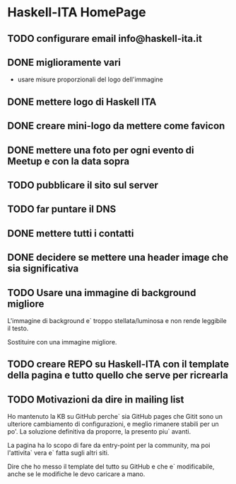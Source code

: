 * Haskell-ITA HomePage
** TODO configurare email info@haskell-ita.it
** DONE miglioramente vari
- usare misure proporzionali del logo dell'immagine
** DONE mettere logo di Haskell ITA
** DONE creare mini-logo da mettere come favicon
** DONE mettere una foto per ogni evento di Meetup e con la data sopra
** TODO pubblicare il sito sul server
** TODO far puntare il DNS

** DONE mettere tutti i contatti
** DONE decidere se mettere una header image che sia significativa
** TODO Usare una immagine di background migliore

L'immagine di background e` troppo stellata/luminosa e non rende leggibile il testo.

Sostituire con una immagine migliore.

** TODO creare REPO su Haskell-ITA con il template della pagina e tutto quello che serve per ricrearla
** TODO Motivazioni da dire in mailing list

Ho mantenuto la KB su GitHub perche` sia GitHub pages che Gitit sono un ulteriore cambiamento di configurazioni, e meglio rimanere stabili per un po'. La soluzione definitiva da proporre, la presento piu` avanti.

La pagina ha lo scopo di fare da entry-point per la community, ma poi l'attivita` vera e` fatta sugli altri siti.

Dire che ho messo il template del tutto su GitHub e che e` modificabile, anche se le modifiche le devo caricare a mano.


